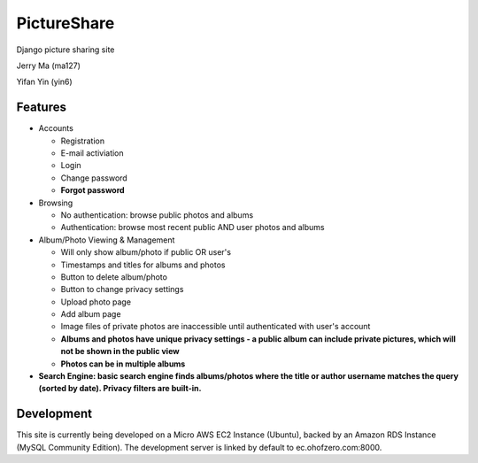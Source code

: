 PictureShare
============

Django picture sharing site

Jerry Ma (ma127)

Yifan Yin (yin6)

Features
--------

- Accounts
  
  - Registration
  - E-mail activiation
  - Login
  - Change password
  - **Forgot password**

- Browsing

  - No authentication: browse public photos and albums
  - Authentication: browse most recent public AND user photos and albums

- Album/Photo Viewing & Management
  
  - Will only show album/photo if public OR user's
  - Timestamps and titles for albums and photos
  - Button to delete album/photo
  - Button to change privacy settings
  - Upload photo page
  - Add album page
  - Image files of private photos are inaccessible until authenticated with
    user's account
  - **Albums and photos have unique privacy settings - a public album can 
    include private pictures, which will not be shown in the public view**
  - **Photos can be in multiple albums**

- **Search Engine: basic search engine finds albums/photos where the title or
  author username matches the query (sorted by date). Privacy filters are
  built-in.**
  
Development
-----------

This site is currently being developed on a Micro AWS EC2 Instance (Ubuntu),
backed by an Amazon RDS Instance (MySQL Community Edition). The development
server is linked by default to ec.ohofzero.com:8000.

